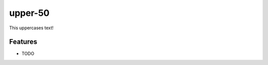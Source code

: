 ===============================
upper-50
===============================

.. image:: https://badge.fury.io/py/upper-50.png
    :target: http://badge.fury.io/py/upper-50

.. image:: https://travis-ci.org/pydanny/upper-50.png?branch=master
        :target: https://travis-ci.org/pydanny/upper-50

.. image:: https://pypip.in/d/upper-50/badge.png
        :target: https://pypi.python.org/pypi/upper-50


This uppercases text!

Features
=========

* TODO